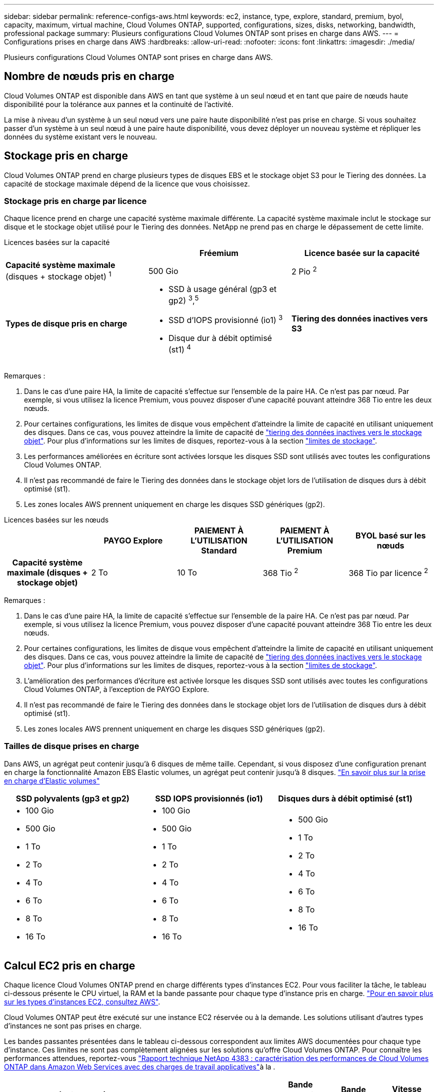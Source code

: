 ---
sidebar: sidebar 
permalink: reference-configs-aws.html 
keywords: ec2, instance, type, explore, standard, premium, byol, capacity, maximum, virtual machine, Cloud Volumes ONTAP, supported, configurations, sizes, disks, networking, bandwidth, professional package 
summary: Plusieurs configurations Cloud Volumes ONTAP sont prises en charge dans AWS. 
---
= Configurations prises en charge dans AWS
:hardbreaks:
:allow-uri-read: 
:nofooter: 
:icons: font
:linkattrs: 
:imagesdir: ./media/


[role="lead"]
Plusieurs configurations Cloud Volumes ONTAP sont prises en charge dans AWS.



== Nombre de nœuds pris en charge

Cloud Volumes ONTAP est disponible dans AWS en tant que système à un seul nœud et en tant que paire de nœuds haute disponibilité pour la tolérance aux pannes et la continuité de l'activité.

La mise à niveau d'un système à un seul nœud vers une paire haute disponibilité n'est pas prise en charge. Si vous souhaitez passer d'un système à un seul nœud à une paire haute disponibilité, vous devez déployer un nouveau système et répliquer les données du système existant vers le nouveau.



== Stockage pris en charge

Cloud Volumes ONTAP prend en charge plusieurs types de disques EBS et le stockage objet S3 pour le Tiering des données. La capacité de stockage maximale dépend de la licence que vous choisissez.



=== Stockage pris en charge par licence

Chaque licence prend en charge une capacité système maximale différente. La capacité système maximale inclut le stockage sur disque et le stockage objet utilisé pour le Tiering des données. NetApp ne prend pas en charge le dépassement de cette limite.

[role="tabbed-block"]
====
.Licences basées sur la capacité
--
[cols="h,d,d"]
|===
|  | Fréemium | Licence basée sur la capacité 


 a| 
*Capacité système maximale* (disques + stockage objet) ^1^
| 500 Gio | 2 Pio ^2^ 


 a| 
*Types de disque pris en charge*
 a| 
* SSD à usage général (gp3 et gp2) ^3^,^5^
* SSD d'IOPS provisionné (io1) ^3^
* Disque dur à débit optimisé (st1) ^4^




 a| 
*Tiering des données inactives vers S3*
 a| 
Pris en charge

|===
Remarques :

. Dans le cas d'une paire HA, la limite de capacité s'effectue sur l'ensemble de la paire HA. Ce n'est pas par nœud. Par exemple, si vous utilisez la licence Premium, vous pouvez disposer d'une capacité pouvant atteindre 368 Tio entre les deux nœuds.
. Pour certaines configurations, les limites de disque vous empêchent d'atteindre la limite de capacité en utilisant uniquement des disques. Dans ce cas, vous pouvez atteindre la limite de capacité de https://docs.netapp.com/us-en/bluexp-cloud-volumes-ontap/concept-data-tiering.html["tiering des données inactives vers le stockage objet"^]. Pour plus d'informations sur les limites de disques, reportez-vous à la section link:reference-limits-aws.html["limites de stockage"].
. Les performances améliorées en écriture sont activées lorsque les disques SSD sont utilisés avec toutes les configurations Cloud Volumes ONTAP.
. Il n'est pas recommandé de faire le Tiering des données dans le stockage objet lors de l'utilisation de disques durs à débit optimisé (st1).
. Les zones locales AWS prennent uniquement en charge les disques SSD génériques (gp2).


--
.Licences basées sur les nœuds
--
[cols="h,d,d,d,d"]
|===
|  | PAYGO Explore | PAIEMENT À L'UTILISATION Standard | PAIEMENT À L'UTILISATION Premium | BYOL basé sur les nœuds 


| Capacité système maximale (disques + stockage objet) | 2 To | 10 To | 368 Tio ^2^ | 368 Tio par licence ^2^ 


| Types de disques pris en charge  a| 
* SSD à usage général (gp3 et gp2) ^3^,^5^
* SSD d'IOPS provisionné (io1) ^3^
* Disque dur à débit optimisé (st1) ^4^




| Tiering des données inactives vers S3 | Non pris en charge 3+| Pris en charge 
|===
Remarques :

. Dans le cas d'une paire HA, la limite de capacité s'effectue sur l'ensemble de la paire HA. Ce n'est pas par nœud. Par exemple, si vous utilisez la licence Premium, vous pouvez disposer d'une capacité pouvant atteindre 368 Tio entre les deux nœuds.
. Pour certaines configurations, les limites de disque vous empêchent d'atteindre la limite de capacité en utilisant uniquement des disques. Dans ce cas, vous pouvez atteindre la limite de capacité de https://docs.netapp.com/us-en/bluexp-cloud-volumes-ontap/concept-data-tiering.html["tiering des données inactives vers le stockage objet"^]. Pour plus d'informations sur les limites de disques, reportez-vous à la section link:reference-limits-aws.html["limites de stockage"].
. L'amélioration des performances d'écriture est activée lorsque les disques SSD sont utilisés avec toutes les configurations Cloud Volumes ONTAP, à l'exception de PAYGO Explore.
. Il n'est pas recommandé de faire le Tiering des données dans le stockage objet lors de l'utilisation de disques durs à débit optimisé (st1).
. Les zones locales AWS prennent uniquement en charge les disques SSD génériques (gp2).


--
====


=== Tailles de disque prises en charge

Dans AWS, un agrégat peut contenir jusqu'à 6 disques de même taille. Cependant, si vous disposez d'une configuration prenant en charge la fonctionnalité Amazon EBS Elastic volumes, un agrégat peut contenir jusqu'à 8 disques. https://docs.netapp.com/us-en/bluexp-cloud-volumes-ontap/concept-aws-elastic-volumes.html["En savoir plus sur la prise en charge d'Elastic volumes"^]

[cols="3*"]
|===
| SSD polyvalents (gp3 et gp2) | SSD IOPS provisionnés (io1) | Disques durs à débit optimisé (st1) 


 a| 
* 100 Gio
* 500 Gio
* 1 To
* 2 To
* 4 To
* 6 To
* 8 To
* 16 To

 a| 
* 100 Gio
* 500 Gio
* 1 To
* 2 To
* 4 To
* 6 To
* 8 To
* 16 To

 a| 
* 500 Gio
* 1 To
* 2 To
* 4 To
* 6 To
* 8 To
* 16 To


|===


== Calcul EC2 pris en charge

Chaque licence Cloud Volumes ONTAP prend en charge différents types d'instances EC2. Pour vous faciliter la tâche, le tableau ci-dessous présente le CPU virtuel, la RAM et la bande passante pour chaque type d'instance pris en charge. https://aws.amazon.com/ec2/instance-types/["Pour en savoir plus sur les types d'instances EC2, consultez AWS"^].

Cloud Volumes ONTAP peut être exécuté sur une instance EC2 réservée ou à la demande. Les solutions utilisant d'autres types d'instances ne sont pas prises en charge.

Les bandes passantes présentées dans le tableau ci-dessous correspondent aux limites AWS documentées pour chaque type d'instance. Ces limites ne sont pas complètement alignées sur les solutions qu'offre Cloud Volumes ONTAP. Pour connaître les performances attendues, reportez-vous https://www.netapp.com/pdf.html?item=/media/9088-tr4383pdf.pdf["Rapport technique NetApp 4383 : caractérisation des performances de Cloud Volumes ONTAP dans Amazon Web Services avec des charges de travail applicatives"^]à la .

[cols="8*"]
|===
| Licence | Instance prise en charge | VCPU | RAM | Flash cache ^1^ | Bande passante réseau (Gbit/s) | Bande passante EBS (Mbit/s) | Vitesse d'écriture élevée ^2^ 


| *Explorer ou toute autre licence* | m5.xlarge ^6^ | 4 | 16 | Non pris en charge | Jusqu'à 10 | Jusqu'à 4,750 | Pris en charge (un seul nœud uniquement) 


.3+| *Standard ou toute autre licence* | r5.xlarge ^6^ | 4 | 32 | Non pris en charge | Jusqu'à 10 | Jusqu'à 4,750 | Pris en charge (un seul nœud uniquement) 


| m5a.2xlarge | 8 | 32 | Non pris en charge | Jusqu'à 10 | Jusqu'à 2,880 | Pris en charge 


| m5.2xlarge ^6^ | 8 | 32 | Non pris en charge | Jusqu'à 10 | Jusqu'à 4,750 | Pris en charge 


.22+| *Premium ou toute autre licence* | m5n.2xlarge | 8 | 32 | Non pris en charge | Jusqu'à 25 | Jusqu'à 4,750 | Pris en charge 


| r5.2xlarge ^6^ | 8 | 64 | Non pris en charge | Jusqu'à 10 | Jusqu'à 4,750 | Pris en charge 


| r5d.2xlarge | 8 | 64 | Pris en charge | Jusqu'à 10 | Jusqu'à 4,750 | Pris en charge 


| c5d.4xlarge ^6^ | 16 | 32 | Pris en charge | Jusqu'à 10 | 4,570 | Pris en charge 


| m5.4xlarge ^6^ | 16 | 64 | Non pris en charge | Jusqu'à 10 | 4,750 | Pris en charge 


| m5dn.4xlarge | 16 | 64 | Pris en charge | Jusqu'à 25 | 4,750 | Pris en charge 


| m5d.cum | 32 | 128 | Pris en charge | 10 | 6,800 | Pris en charge 


| r5.1r8 | 32 | 256 | Non pris en charge | 10 | 6,800 | Pris en charge 


| c5.9xlarge | 36 | 72 | Non pris en charge | 10 | 9,500 | Pris en charge 


| c5d.9xlarge | 36 | 72 | Pris en charge | 10 | 9,500 | Pris en charge 


| c5n.9xlarge | 36 | 96 | Non pris en charge | 50 | 9,500 | Pris en charge 


| c5a.12xlarge | 48 | 96 | Non pris en charge | 12 | 4,750 | Pris en charge 


| c5.18xlarge | 64 ^4^ | 144 | Non pris en charge | 25 | 19,000 | Pris en charge 


| c5d.18xlarge | 64 ^4^ | 144 | Pris en charge | 25 | 19,000 | Pris en charge 


| m5d.12xlarge | 48 | 192 | Pris en charge | 12 | 9,500 | Pris en charge 


| m5dn.12xlarge | 48 | 192 | Pris en charge | 50 | 9,500 | Pris en charge 


| c5n.18xlarge | 64 ^4^ | 192 | Non pris en charge | 100 | 19,000 | Pris en charge 


| m5a.16xlarge | 64 | 256 | Non pris en charge | 12 | 9,500 | Pris en charge 


| m5.16xlarge | 64 | 256 | Non pris en charge | 20 | 13,600 | Pris en charge 


| r5.12xlarge ^3^ | 48 | 384 | Non pris en charge | 10 | 9,500 | Pris en charge 


| m5dn.24xlarge | 64 ^4^ | 384 | Pris en charge | 100 | 19,000 | Pris en charge 


| m6id.32xlarge | 64 ^4^ | 512 | Pris en charge | 50 | 40,000 | Pris en charge 
|===
. Certains types d'instances incluent le stockage NVMe local, que Cloud Volumes ONTAP utilise _Flash cache_. Flash cache accélère l'accès aux données grâce à la mise en cache intelligente en temps réel des données utilisateur et des métadonnées NetApp lues récemment. Elle est efficace pour les charges de travail exigeant une capacité de lecture aléatoire maximale, dont les bases de données, la messagerie et les services de fichiers. La compression doit être désactivée sur tous les volumes pour tirer parti des améliorations des performances de Flash cache. https://docs.netapp.com/us-en/bluexp-cloud-volumes-ontap/concept-flash-cache.html["En savoir plus sur Flash cache"^].
. Cloud Volumes ONTAP prend en charge une vitesse d'écriture élevée avec la plupart des types d'instances lors de l'utilisation d'une paire HA. Lors de l'utilisation d'un système à un seul nœud, la vitesse d'écriture élevée est prise en charge avec tous les types d'instances. https://docs.netapp.com/us-en/bluexp-cloud-volumes-ontap/concept-write-speed.html["En savoir plus sur le choix d'une vitesse d'écriture"^].
. Le type d'instance r5.12xlarge présente une limitation connue avec la prise en charge. Si un nœud redémarre de manière inattendue en raison d'un problème, le système peut ne pas collecter les fichiers « core » utilisés pour le dépannage et la racine du problème. Le client accepte les risques et les conditions d'assistance limitées et assume toute responsabilité en cas de problème. Cette limitation affecte les paires haute disponibilité nouvellement déployées et les paires haute disponibilité mises à niveau depuis la version 9.8. La limite n'affecte pas les systèmes à nœud unique récemment déployés.
. Alors que ces types d'instances EC2 prennent en charge plus de 64 vCPU, Cloud Volumes ONTAP ne prend en charge que 64 vCPU.
. Lorsque vous choisissez un type d'instance EC2, vous pouvez indiquer s'il s'agit d'une instance partagée ou dédiée.
. Les zones locales AWS sont prises en charge dans les familles de types d'instances EC2 suivantes, de tailles XLarge à 4xlarge : M5, C5, C5d, R5 et R5d. link:https://aws.amazon.com/about-aws/global-infrastructure/localzones/features/?nc=sn&loc=2["Consultez AWS pour obtenir les informations les plus récentes et complètes sur les types d'instances EC2 prises en charge dans les zones locales"^].
+
La vitesse d'écriture élevée n'est pas prise en charge avec ces types d'instances dans les zones locales AWS.





== Régions prises en charge

Pour la prise en charge de chaque région AWS, consultez la section https://cloud.netapp.com/cloud-volumes-global-regions["Régions Cloud volumes Global"^].
